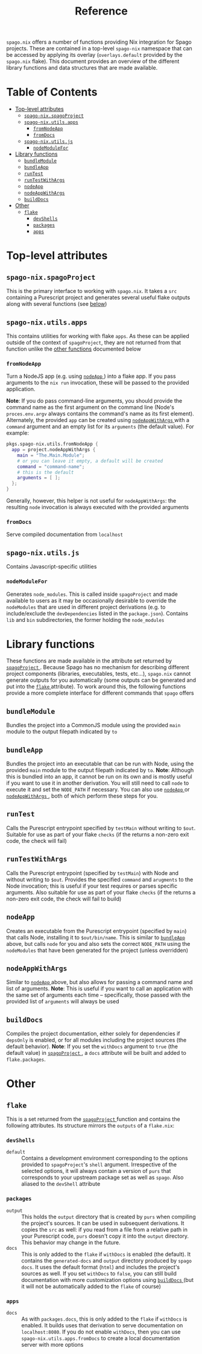 #+title: Reference
#+startup: fold
#+OPTIONS: toc:3

~spago.nix~ offers a number of functions providing Nix integration for Spago projects. These are contained in a top-level ~spago-nix~ namespace that can be accessed by applying its overlay (~overlays.default~ provided by the ~spago.nix~ flake). This document provides an overview of the different library functions and data structures that are made available.

* Table of Contents
# Disabled for now, as the link names are formatted poorly
# :toc@4:
- [[#top-level-attributes][Top-level attributes]]
  - [[#spago-nixspagoproject][ ~spago-nix.spagoProject~ ]]
  - [[#spago-nixutilsapps][ ~spago-nix.utils.apps~ ]]
    - [[#fromnodeapp][ ~fromNodeApp~ ]]
    - [[#fromdocs][ ~fromDocs~ ]]
  - [[#spago-nixutilsjs][ ~spago-nix.utils.js~ ]]
    - [[#nodemodulefor][ ~nodeModuleFor~ ]]
- [[#library-functions][Library functions]]
  - [[#bundlemodule][ ~bundleModule~ ]]
  - [[#bundleapp][ ~bundleApp~ ]]
  - [[#runtest][ ~runTest~ ]]
  - [[#runtestwithargs][ ~runTestWithArgs~ ]]
  - [[#nodeapp][ ~nodeApp~ ]]
  - [[#nodeappwithargs][ ~nodeAppWithArgs~ ]]
  - [[#builddocs][ ~buildDocs~ ]]
- [[#other][Other]]
  - [[#flake][ ~flake~ ]]
    - [[#devshells][ ~devShells~ ]]
    - [[#packages][ ~packages~ ]]
    - [[#apps][ ~apps~ ]]

* Top-level attributes
** ~spago-nix.spagoProject~
This is the primary interface to working with ~spago.nix~. It takes a ~src~ containing a Purescript project and generates several useful flake outputs along with several functions (see [[#library-functions][below]])
*** Arguments :noexport: :noexport:
- ~name~ :: (*Required*)
  The project name. Used to set the names of derivations generated in ~spagoProject~
  - Type :: /string/

- ~src~ :: (*Required*)
  A Nix store path pointing to the project sources
  - Type :: /path/

- ~shell~ ::
  Holds configuration options for the generated ~devShell~. The ~devShell~ will always contain a suitable version of ~purs~ and ~spago~
  - Type :: /attribute set/
  - Default ::
    #+begin_src nix
    {
      # Purescript development tools, one of
      # `purs-tidy`, `purty`, `purescript-language-server`, `pscid`
      tools = [ ];
      # Corresponds to `packages` argument of `pkgs.mkShell`
      packages = [ ];
      # If `true`, the Spago packages will be installed in `./.spago` in
      # the `devShell`'s `shellHook`
      install = true;
      # If `true`, `npm install` will only write to `package-lock.json`
      # (and never to `node_modules`)
      packageLockOnly = true;
      # Gets appended to the `shellHook` created for you in the `devShell`
      shellHook = "";
    }
    #+end_src
  - Example ::
    #+begin_src nix
    {
      packages = [ "psa" "purs-tidy" "purescript-language-server" ];
      packageLockOnly = false;
      shellHook = ''
        echo 'my shell hook'
      '';
    }
    #+end_src

- ~extraSources~ ::
  A mapping from dependency names to their sources. Can be easily converted from flake ~inputs~. *Note*: The sources provided must match the revisions in your ~packages.dhall~ /exactly/. Otherwise hard-to-debug errors will likely arise
  - Type :: /attribute set/
  - Default ::
    #+begin_src nix
    { }
    #+end_src
  - Example ::
    #+begin_src nix
    {
      inherit (inputs) foo bar;
    }
    #+end_src

- ~sha256map~ ::
  A mapping from dependency names to their sha256 hashes and exact revisions. Can also be converted from flake ~inputs~. *Note*: It is considerably more convenient and efficient to use ~extraSources~, as the corresponding dependencies will be fetched from the network when using ~sha256map~
  - Type :: /attribute set/
  - Default ::
    #+begin_src nix
    { }
    #+end_src
  - Example ::
    #+begin_src nix
    {
      foo = {
        inherit (inputs.foo) rev;
        sha256 = inputs.foo.narHash;
      };
    }
    #+end_src

- ~flags~ ::
  Contains various flags used for compiling the project sources and installing dependencies
  - Type :: /attribute set/
  - Default ::
    #+begin_src nix
    {
      # Turns on `--strict` during compilation; corresponds to
      # `psa --strict ...`
      strict = true;
      # List of warnings to silence during compilation. For example
      # `[ "UserDefinedWarning" ]`
      censorCodes = [ ];
      # If set, the generated `node_modules` will also contain all
      # of the `devDependencies` declared in the `package.json`
      development = true;
    }
    #+end_src
  - Example ::
    #+begin_src nix
    {
      censorCodes = [ "UserDefinedWarning" ];
      development = false;
    }
    #+end_src

- ~nodejs~ ::
  The specific version of ~nodejs~ to use. Will be used throughout the project components and in the ~devShell~
  - Type :: /derivation/
  - Default ::
    #+begin_src nix
    pkgs.nodejs-14_x
    #+end_src
  - Example ::
    #+begin_src nix
    pkgs.nodejs-18_x
    #+end_src

- ~buildConfig~ ::
  Holds paths to various build configuration files
  - Type :: /attribute set/
  - Default ::
    #+begin_src nix
    {
      packagesDhall = src + "/packages.dhall";
      spagoDhall = src + "/spago.dhall";
      packageJson = src + "/package.json";
      packageLock = src + "/package-lock.json";
    }
    #+end_src
  - Example ::
    #+begin_src nix
    {
      spagoDhall = src + "/some/weird/path/spago.dhall";
    }
    #+end_src

- ~withDocs~ ::
  If ~true~, ~spagoProject~ will build docs using default values for options and add them to the ~flake~ attribute that is returned. Even if this is ~false~, you can still use the ~buildDocs~ builder to generate documentation
  - Type :: /boolean/
  - Default ::
    #+begin_src nix
    true
    #+end_src
  - Example ::
    #+begin_src nix
    false
    #+end_src

** ~spago-nix.utils.apps~
This contains utilities for working with flake ~apps~. As these can be applied outside of the context of ~spagoProject~, they are not returned from that function unlike the [[#library-functions][other functions]] documented below
*** ~fromNodeApp~
Turn a NodeJS app (e.g. using [[#nodeapp][ ~nodeApp~ ]]) into a flake app. If you pass arguments to the ~nix run~ invocation, these will be passed to the provided application.

*Note*: If you do pass command-line arguments, you should provide the command name as the first argument on the command line (Node's ~proces.env.argv~ always contains the command's name as its first element). Alternately, the provided ~app~ can be created using [[#nodeappwithargs][ ~nodeAppWithArgs~ ]]with a ~command~ argument and an empty list for its ~arguments~ (the default value). For example:

#+begin_src nix
pkgs.spago-nix.utils.fromNodeApp {
  app = project.nodeAppWithArgs {
    main = "The.Main.Module";
    # or you can leave it empty, a default will be created
    command = "command-name";
    # this is the default
    arguments = [ ];
  };
}
#+end_src

Generally, however, this helper is not useful for ~nodeAppWithArgs~: the resulting ~node~ invocation is always executed with the provided arguments
**** Returns :noexport:
Flake app
**** Arguments :noexport:
- ~app~ :: (*Required*)
  A derivation containing an executable in a ~bin~ directory and which can be called by Node
  - Type :: /derivation/

*** ~fromDocs~
Serve compiled documentation from ~localhost~
**** Returns :noexport:
Flake app
**** Arguments :noexport:
- ~docs~ :: (*Required*)
  A derivation containing the compiled project documentation in the correct directories (~generated-docs~). Can be obtained from [[#builddocs][ ~buildDocs~ ]]
  - Type :: /derivation/
- ~port~ ::
  The port on which the local webserver will run
  - Type :: /integer/
  - Default ::
    #+begin_src nix
    8080
    #+end_src
  - Example ::
    #+begin_src nix
    9999
    #+end_src


** ~spago-nix.utils.js~
Contains Javascript-specific utilities
*** ~nodeModuleFor~
Generates ~node_modules~. This is called inside ~spagoProject~ and made available to users as it may be occasionally desirable to override the ~nodeModules~ that are used in different project derivations (e.g. to include/exclude the ~devDependencies~ listed in the ~package.json~). Contains ~lib~ and ~bin~ subdirectories, the former holding the ~node_modules~
**** Returns :noexport:
/derivation/
**** Arguments :noexport:
- ~packageJson~ :: (*Required*)
  Store path pointint to the ~package.json~
  - Type :: /path/
- ~packageLock~ :: (*Required*)
  Store path pointint to the ~package-lock.json~
  - Type :: /path/
- ~name~ ::
  String appended to the store path containing the generated modules
  - Type :: /string/
  - Default ::
    #+begin_src nix
    ""
    #+end_src
  - Example ::
    #+begin_src nix
    "my-project" # produces `node-modules-my-project`
    #+end_src
- ~nodejs~ ::
  The specific version of ~nodejs~ to use
  - Type :: /derivation/
  - Default ::
    #+begin_src nix
    pkgs.nodejs-14_x
    #+end_src
  - Example ::
    #+begin_src nix
    pkgs.nodejs-18_x
    #+end_src
- ~development~ ::
  If ~true~, the ~nodeModules~ will contain all ~devDependencies~
  - Type :: /boolean/
  - Default ::
    #+begin_src nix
    true
    #+end_src
  - Example ::
    #+begin_src nix
    false
    #+end_src

* Library functions
These functions are made available in the attribute set returned by [[#spago-nixspagoproject][ ~spagoProject~ ]]. Because Spago has no mechanism for describing different project components (libraries, executables, tests, etc...), ~spago.nix~ cannot generate outputs for you automatically (some outputs can be generated and put into the [[#flake][ ~flake~ ]] attribute). To work around this, the following functions provide a more complete interface for different commands that ~spago~ offers

** ~bundleModule~
Bundles the project into a CommonJS module using the provided ~main~ module to the output filepath indicated by ~to~
*** Returns :noexport:
/derivation/
*** Arguments :noexport:
- ~main~ ::
  The main Purescript module to bundle (the module name, not a filepath), used as the bundled module's entrypoint
  - Type :: /string/
  - Default ::
    #+begin_src nix
    "Main"
    #+end_src
  - Example ::
    #+begin_src nix
    "Package.Module.Main"
    #+end_src

- ~to~ ::
  The target filepath that the bundled module will be written to
  - Type :: /string/
  - Default ::
    #+begin_src nix
    "index.js"
    #+end_src
  - Example ::
    #+begin_src nix
    "output.js"
    #+end_src

- ~name~ ::
  Overrides the ~name~ used for the derivation, which is otherwise derived from the ~name~ arg to ~spagoProject~
  - Type :: /string/
  - Example ::
    #+begin_src nix
    "my-bundled-module"
    #+end_src

** ~bundleApp~
Bundles the project into an executable that can be run with Node, using the provided ~main~ module to the output filepath indicated by ~to~. *Note*: Although this is bundled into an app, it cannot be run on its own and is mostly useful if you want to use it in another derivation. You will still need to call ~node~ to execute it and set the ~NODE_PATH~ if necessary. You can also use [[#nodeapp][ ~nodeApp~ ]] or [[#nodeappwithargs][ ~nodeAppWithArgs~ ]] , both of which perform these steps for you.
*** Returns :noexport:
/derivation/
*** Arguments :noexport:
- ~main~ ::
  The main Purescript module to bundle (the module name, not a filepath), used as the bundled app's entrypoint
  - Type :: /string/
  - Default ::
    #+begin_src nix
    "Main"
    #+end_src
  - Example ::
    #+begin_src nix
    "Package.Module.Main"
    #+end_src

- ~to~ ::
  The target filepath that the bundled app will be written to
  - Type :: /string/
  - Default ::
    #+begin_src nix
    "index.js"
    #+end_src
  - Example ::
    #+begin_src nix
    "output.js"
    #+end_src

- ~name~ ::
  Overrides the ~name~ used for the derivation, which is otherwise derived from the ~name~ arg to ~spagoProject~
  - Type :: /string/
  - Example ::
    #+begin_src nix
    "my-bundled-app"
    #+end_src

** ~runTest~
Calls the Purescript entrypoint specified by ~testMain~ without writing to ~$out~. Suitable for use as part of your flake ~checks~ (if the returns a non-zero exit code, the check will fail)
*** Returns :noexport:
/derivation/
*** Arguments :noexport:
- ~testMain~ ::
  The main Purescript module that acts as an entrypoint
  - Type :: /string/
  - Default ::
    #+begin_src nix
    "Test.Main"
    #+end_src
  - Example ::
    #+begin_src nix
    "Package.Module.Test.Main"
    #+end_src

- ~env~ ::
  Environment or other variables; these are passed directly to ~runCommand~. Can be useful if your test depends on looking up something in the environment
  - Type :: /attribute set/
  - Default ::
    #+begin_src nix
    { }
    #+end_src
  - Example ::
    #+begin_src nix
    {
      ENV_VAR = "value";
    }
    #+end_src

- ~nodeModules~ ::
  Overrides the ~nodeModules~ used internally, which default to the project-wide ones
  - Type :: /derivation/
  - Example ::
    #+begin_src nix
    spago-nix.utils.js.mkNodeModules {
      development = false;
      /* snip */
    }
    #+end_src

- ~name~ ::
  Overrides the ~name~ used for the derivation, which is otherwise derived from the ~name~ arg to ~spagoProject~
  - Type :: /string/
  - Example ::
    #+begin_src nix
    "my-test"
    #+end_src

** ~runTestWithArgs~
Calls the Purescript entrypoint (specified by ~testMain~) with Node and without writing to ~$out~. Provides the specified ~command~ and ~arugments~ to the Node invocation; this is useful if your test requires or parses specific arguments. Also suitable for use as part of your flake ~checks~ (if the returns a non-zero exit code, the check will fail to build)
*** Returns :noexport:
/derivation/
*** Arguments :noexport:
- ~testMain~ ::
  The main Purescript module that acts as an entrypoint
  - Type :: /string/
  - Default ::
    #+begin_src nix
    "Test.Main"
    #+end_src
  - Example ::
    #+begin_src nix
    "Package.Module.Test.Main"
    #+end_src

- ~command~ ::
  The command-line name. Node's ~process.env.argv~ includes this as the first argument, so if we didn't include it then the first argument would become the command name (an undesirable result)
  - Type :: /string/
  - Default ::
    #+begin_src nix
    builtins.replaceStrings [ "." ] [ "-" ]
      (lib.strings.toLower testMain)
    #+end_src
  - Example ::
    #+begin_src nix
    "my-test"
    #+end_src

- ~arguments~ ::
  The arguments to provide to the command. These are joined into a single space-separated string and passed to the Node invocation
  - Type :: /list/
  - Default ::
    #+begin_src nix
    [ ]
    #+end_src
  - Example ::
    #+begin_src nix
    [ "--arg1" "val1" "--arg2" "val2" ]
    #+end_src

- ~env~ ::
  Environment or other variables; these are passed directly to ~runCommand~. Can be useful if your test depends on looking up something in the environment
  - Type :: /attribute set/
  - Default ::
    #+begin_src nix
    { }
    #+end_src
  - Example ::
    #+begin_src nix
    {
      ENV_VAR = "value";
    }
    #+end_src

- ~nodeModules~ ::
  Overrides the ~nodeModules~ used internally, which default to the project-wide ones
  - Type :: /derivation/
  - Example ::
    #+begin_src nix
    spago-nix.utils.js.mkNodeModules {
      development = false;
      /* snip */
    }
    #+end_src

- ~name~ ::
  Overrides the ~name~ used for the derivation, which is otherwise derived from the ~name~ arg to ~spagoProject~
  - Type :: /string/
  - Example ::
    #+begin_src nix
    "my-test"
    #+end_src

** ~nodeApp~
Creates an executable from the Purescript entrypoint (specified by ~main~) that calls Node, installing it to ~$out/bin/name~. This is similar to [[#bundleapp][ ~bundleApp~ ]] above, but calls ~node~ for you and also sets the correct ~NODE_PATH~ using the ~nodeModules~ that have been generated for the project (unless overridden)
*** Returns :noexport:
/derivation/
*** Arguments :noexport:
- ~main~ ::
  The main Purescript module that acts as an entrypoint
  - Type :: /string/
  - Default ::
    #+begin_src nix
    "Main"
    #+end_src
  - Example ::
    #+begin_src nix
    "Package.Module.Main"
    #+end_src

- ~env~ ::
  Environment or other variables. These are ~export~ ed in a script that is provided to ~writeShellApplication~, so you may want to use ~escapeShellArg~ as this is not done for you automatically. Can be useful if your test depends on looking up something in the environment
  - Type :: /attribute set/
  - Default ::
    #+begin_src nix
    { }
    #+end_src
  - Example ::
    #+begin_src nix
    {
      ENV_VAR = "value";
    }
    #+end_src

- ~nodeModules~ ::
  Overrides the ~nodeModules~ used internally, which default to the project-wide ones
  - Type :: /derivation/
  - Example ::
    #+begin_src nix
    spago-nix.utils.js.mkNodeModules {
      development = false;
      /* snip */
    }
    #+end_src

- ~name~ ::
  Overrides the ~name~ used for the derivation, which is otherwise derived from the ~name~ arg to ~spagoProject~
  - Type :: /string/
  - Example ::
    #+begin_src nix
    "my-node-app"
    #+end_src

** ~nodeAppWithArgs~
  Similar to [[#nodeapp][ ~nodeApp~ ]] above, but also allows for passing a command name and list of arguments. *Note*: This is useful if you want to call an application with the same set of arguments each time -- specifically, those passed with the provided list of ~arguments~ will always be used
*** Returns :noexport:
/derivation/
*** Arguments :noexport:
- ~main~ ::
  The main Purescript module that acts as an entrypoint
  - Type :: /string/
  - Default ::
    #+begin_src nix
    "Main"
    #+end_src
  - Example ::
    #+begin_src nix
    "Package.Module.Main"
    #+end_src

- ~env~ ::
  Environment or other variables. These are ~export~ ed in a script that is provided to ~writeShellApplication~, so you may want to use ~escapeShellArg~ as this is not done for you automatically. Can be useful if your test depends on looking up something in the environment
  - Type :: /attribute set/
  - Default ::
    #+begin_src nix
    { }
    #+end_src
  - Example ::
    #+begin_src nix
    {
      ENV_VAR = "value";
    }
    #+end_src

- ~nodeModules~ ::
  Overrides the ~nodeModules~ used internally, which default to the project-wide ones
  - Type :: /derivation/
  - Example ::
    #+begin_src nix
    spago-nix.utils.js.mkNodeModules {
      development = false;
      /* snip */
    }
    #+end_src

- ~name~ ::
  Overrides the ~name~ used for the derivation, which is otherwise derived from the ~name~ arg to ~spagoProject~
  - Type :: /string/
  - Example ::
    #+begin_src nix
    "my-node-app"
    #+end_src

** ~buildDocs~
  Compiles the project documentation, either solely for dependencies if ~depsOnly~ is enabled, or for all modules including the project sources (the default behavior).
  *Note*: If you set the ~withDocs~ argument to ~true~ (the default value) in [[#spago-nixspagoproject][ ~spagoProject~ ]], a ~docs~ attribute will be built and added to ~flake.packages~.
*** Returns :noexport:
/derivation/
*** Arguments :noexport:
- ~format~ ::
  The format for the resulting compiled documentation
  - Type :: one of "~html~" or "~markdown~"
  - Default ::
    #+begin_src nix
    "html"
    #+end_src
  - Example ::
    #+begin_src nix
    "markdown"
    #+end_src

- ~depsOnly~ ::
  If ~true~, documentation will only be compiled for the project's dependencies
  - Type :: /boolean/
  - Default ::
    #+begin_src nix
    false
    #+end_src
  - Example ::
    #+begin_src nix
    true
    #+end_src

* Other
** ~flake~
This is a set returned from the [[#spago-nixspagoproject][ ~spagoProject~ ]] function and contains the following attributes. Its structure mirrors the ~outputs~ of a ~flake.nix~:
*** ~devShells~
- ~default~ ::
  Contains a development environment corresponding to the options provided to ~spagoProject~'s ~shell~ argument. Irrespective of the selected options, it will always contain a version of ~purs~ that corresponds to your upstream package set as well as ~spago~. Also aliased to the ~devShell~ attribute
*** ~packages~
- ~output~ ::
  This holds the ~output~ directory that is created by ~purs~ when compiling the project's sources. It can be used in subsequent derivations. It copies the ~src~ as well: if you read from a file from a relative path in your Purescript code, ~purs~ doesn't copy it into the ~output~ directory. This behavior may change in the future.
- ~docs~ ::
  This is only added to the ~flake~ if ~withDocs~ is enabled (the default). It contains the ~generated-docs~ and ~output~ directory produced by ~spago docs~. It uses the default format (~html~) and includes the project's sources as well. If you set ~withDocs~ to ~false~, you can still build documentation with more customization options using [[#builddocs][ ~buildDocs~ ]] (but it will not be automatically added to the ~flake~ of course)
*** ~apps~
- ~docs~ ::
  As with ~packages.docs~, this is only added to the ~flake~ if ~withDocs~ is enabled. It builds uses that derivation to serve documentation on ~localhost:8080~. If you do not enable ~withDocs~, then you can use ~spago-nix.utils.apps.fromDocs~ to create a local documentation server with more options
